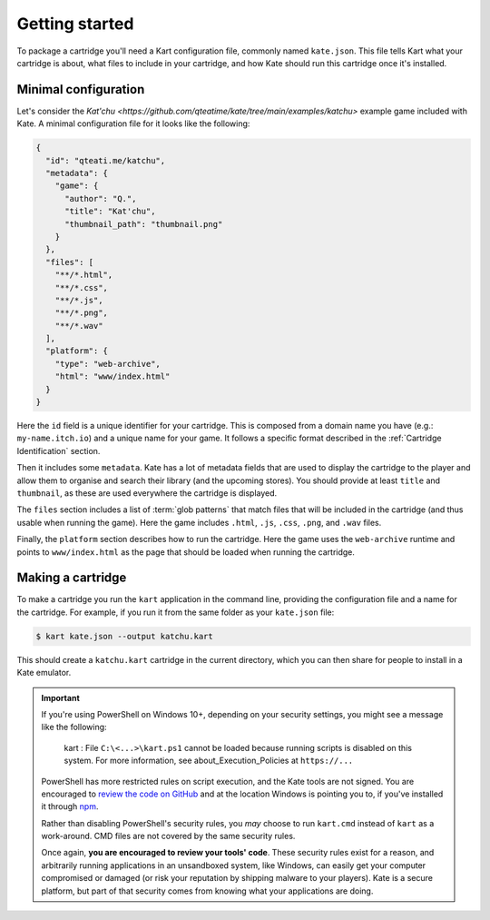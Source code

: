 Getting started
===============

To package a cartridge you'll need a Kart configuration file, commonly named
``kate.json``. This file tells Kart what your cartridge is about, what
files to include in your cartridge, and how Kate should run this cartridge
once it's installed.


Minimal configuration
---------------------

Let's consider the `Kat'chu <https://github.com/qteatime/kate/tree/main/examples/katchu>`
example game included with Kate. A minimal configuration file for it looks like
the following:

.. code-block:: json

  {
    "id": "qteati.me/katchu",
    "metadata": {
      "game": {
        "author": "Q.",
        "title": "Kat'chu",
        "thumbnail_path": "thumbnail.png"
      }
    },
    "files": [
      "**/*.html",
      "**/*.css",
      "**/*.js",
      "**/*.png",
      "**/*.wav"
    ],
    "platform": {
      "type": "web-archive",
      "html": "www/index.html"
    }
  }

Here the ``id`` field is a unique identifier for your cartridge. This is
composed from a domain name you have (e.g.: ``my-name.itch.io``) and a
unique name for your game. It follows a specific format described in the
:ref:`Cartridge Identification` section.

Then it includes some ``metadata``. Kate has a lot of metadata fields that
are used to display the cartridge to the player and allow them to organise
and search their library (and the upcoming stores). You should provide at
least ``title`` and ``thumbnail``, as these are used everywhere
the cartridge is displayed.

The ``files`` section includes a list of :term:`glob patterns` that match
files that will be included in the cartridge (and thus usable when running
the game). Here the game includes ``.html``, ``.js``, ``.css``, ``.png``,
and ``.wav`` files.

Finally, the ``platform`` section describes how to run the cartridge. Here
the game uses the ``web-archive`` runtime and points to ``www/index.html``
as the page that should be loaded when running the cartridge.


Making a cartridge
------------------

To make a cartridge you run the ``kart`` application in the command line,
providing the configuration file and a name for the cartridge. For example,
if you run it from the same folder as your ``kate.json`` file:

.. code-block:: shell

  $ kart kate.json --output katchu.kart

This should create a ``katchu.kart`` cartridge in the current directory,
which you can then share for people to install in a Kate emulator.

.. important::

   If you're using PowerShell on Windows 10+, depending on your security
   settings, you might see a message like the following:

       kart : File ``C:\<...>\kart.ps1`` cannot be loaded because running
       scripts is disabled on this system. For more information, see
       about_Execution_Policies at ``https://...``

   PowerShell has more restricted rules on script execution, and the Kate
   tools are not signed. You are encouraged to
   `review the code on GitHub <https://github.com/qteatime/kate/tree/main/packages/kate-tools>`_
   and at the location Windows is pointing you to, if you've installed it
   through `npm <https://www.npmjs.com/>`_.

   Rather than disabling PowerShell's security rules, you *may* choose
   to run ``kart.cmd`` instead of ``kart`` as a work-around. CMD files
   are not covered by the same security rules.

   Once again, **you are encouraged to review your tools' code**. These
   security rules exist for a reason, and arbitrarily running applications
   in an unsandboxed system, like Windows, can easily get your computer
   compromised or damaged (or risk your reputation by shipping malware
   to your players). Kate is a secure platform, but part of that security
   comes from knowing what your applications are doing.
